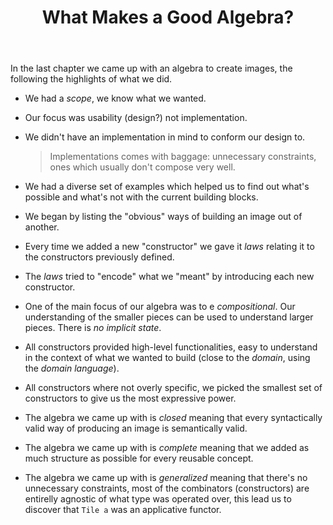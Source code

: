 #+TITLE: What Makes a Good Algebra?

#+STARTUP: inlineimages
#+PROPERTY: header-args:haskell :results replace output
#+PROPERTY: header-args:haskell+ :noweb yes
#+PROPERTY: header-args:haskell+ :wrap EXAMPLE

In the last chapter we came up with an algebra to create images, the following
the highlights of what we did.

- We had a /scope/, we know what we wanted.
- Our focus was usability (design?) not implementation.
- We didn't have an implementation in mind to conform our design to.
  #+BEGIN_QUOTE
  Implementations comes with baggage: unnecessary constraints, ones which
  usually don't compose very well.
  #+END_QUOTE
- We had a diverse set of examples which helped us to find out what's possible
  and what's not with the current building blocks.
- We began by listing the "obvious" ways of building an image out of another.
- Every time we added a new "constructor" we gave it /laws/ relating it to the
  constructors previously defined.
- The /laws/ tried to "encode" what we "meant" by introducing each new
  constructor.
- One of the main focus of our algebra was to e /compositional/. Our
  understanding of the smaller pieces can be used to understand larger pieces.
  There is /no implicit state/.
- All constructors provided high-level functionalities, easy to understand in
  the context of what we wanted to build (close to the /domain/, using the
  /domain language/).
- All constructors where not overly specific, we picked the smallest set of
  constructors to give us the most expressive power.
- The algebra we came up with is /closed/ meaning that every syntactically
  valid way of producing an image is semantically valid.
- The algebra we came up with is /complete/ meaning that we added as much
  structure as possible for every reusable concept.
- The algebra we came up with is /generalized/ meaning that there's no
  unnecessary constraints, most of the combinators (constructors) are
  entirelly agnostic of what type was operated over, this lead us to discover
  that ~Tile a~ was an applicative functor.
